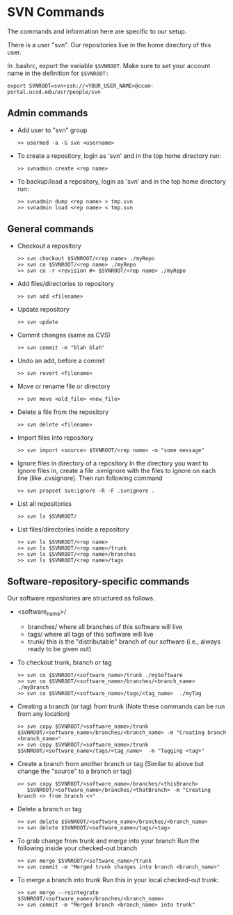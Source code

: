 #+BEGIN_COMMENT
Information on SVN
#+END_COMMENT

* SVN Commands
The commands and information here are specific to our setup.

There is a user "svn".  Our repositories live in the home directory of this
user.

In .bashrc, export the variable ~$SVNROOT~.  Make sure to set your account
name in the definition for ~$SVNROOT:~
#+BEGIN_SRC
export SVNROOT=svn+ssh://<YOUR_USER_NAME>@ccom-portal.ucsd.edu/usr/people/svn
#+END_SRC

** Admin commands
- Add user to "svn" group
  #+BEGIN_SRC
  >> usermod -a -G svn <username>
  #+END_SRC

- To create a repository, login as 'svn' and in the top home
  directory run:
  #+BEGIN_SRC
  >> svnadmin create <rep name>
  #+END_SRC

- To backup/load a repository, login as 'svn' and in the top home
  directory run:
  #+BEGIN_SRC
  >> svnadmin dump <rep name> > tmp.svn
  >> svnadmin load <rep name> < tmp.svn
  #+END_SRC

** General commands
- Checkout a repository
  #+BEGIN_SRC
  >> svn checkout $SVNROOT/<rep name> ./myRepo
  >> svn co $SVNROOT/<rep name> ./myRepo
  >> svn co -r <revision #> $SVNROOT/<rep name> ./myRepo
  #+END_SRC

- Add files/directories to repository
  #+BEGIN_SRC
  >> svn add <filename>
  #+END_SRC

- Update repository
  #+BEGIN_SRC
  >> svn update
  #+END_SRC

- Commit changes (same as CVS)
  #+BEGIN_SRC
  >> svn commit -m "blah blah"
  #+END_SRC

- Undo an add, before a commit
  #+BEGIN_SRC
  >> svn revert <filename>
  #+END_SRC

- Move or rename file or directory
  #+BEGIN_SRC
  >> svn move <old_file> <new_file>
  #+END_SRC

- Delete a file from the repository
  #+BEGIN_SRC
  >> svn delete <filename>
  #+END_SRC

- Import files into repository
  #+BEGIN_SRC
  >> svn import <source> $SVNROOT/<rep name> -m "some message"
  #+END_SRC

- Ignore files in directory of a repository
  In the directory you want to ignore files in, create a file .svnignore
  with the files to ignore on each line (like .cvsignore).  Then run
  following command
  #+BEGIN_SRC
  >> svn propset svn:ignore -R -F .svnignore .
  #+END_SRC

- List all repositories
  #+BEGIN_SRC
  >> svn ls $SVNROOT/
  #+END_SRC

- List files/directories inside a repository
  #+BEGIN_SRC
  >> svn ls $SVNROOT/<rep name>
  >> svn ls $SVNROOT/<rep name>/trunk
  >> svn ls $SVNROOT/<rep name>/branches
  >> svn ls $SVNROOT/<rep name>/tags
  #+END_SRC


** Software-repository-specific commands
Our software repositories are structured as follows.
- <software_name>/
  - branches/     where all branches of this software will live
  - tags/         where all tags of this software will live
  - trunk/        this is the "distributable" branch of our software
                   (i.e., always ready to be given out)

- To checkout trunk, branch or tag
  #+BEGIN_SRC
  >> svn co $SVNROOT/<software_name>/trunk ./mySoftware
  >> svn co $SVNROOT/<software_name>/branches/<branch_name>  ./myBranch
  >> svn co $SVNROOT/<software_name>/tags/<tag_name>  ./myTag
  #+END_SRC

- Creating a branch (or tag) from trunk
  (Note these commands can be run from any location)
  #+BEGIN_SRC
  >> svn copy $SVNROOT/<software_name>/trunk $SVNROOT/<software_name>/branches/<branch_name> -m "Creating branch <branch_name>"
  >> svn copy $SVNROOT/<software_name>/trunk $SVNROOT/<software_name>/tags/<tag_name>  -m "Tagging <tag>"
  #+END_SRC

- Create a branch from another branch or tag
  (Similar to above but change the "source" to a branch or tag)
  #+BEGIN_SRC
  >> svn copy $SVNROOT/<software_name>/branches/<thisBranch>
     $SVNROOT/<software_name>/branches/<thatBranch> -m "Creating branch <> from branch <>"
  #+END_SRC

- Delete a branch or tag
  #+BEGIN_SRC
  >> svn delete $SVNROOT/<software_name>/branches/<branch_name>
  >> svn delete $SVNROOT/<software_name>/tags/<tag>
  #+END_SRC

- To grab change from trunk and merge into your branch
  Run the following inside your checked-out branch
  #+BEGIN_SRC
  >> svn merge $SVNROOT/<software_name>/trunk
  >> svn commit -m "Merged trunk changes into branch <branch_name>"
  #+END_SRC

- To merge a branch into trunk
  Run this in your local checked-out trunk:
  #+BEGIN_SRC
  >> svn merge --reintegrate $SVNROOT/<software_name>/branches/<branch_name>
  >> svn commit -m "Merged branch <branch_name> into trunk"
  #+END_SRC
